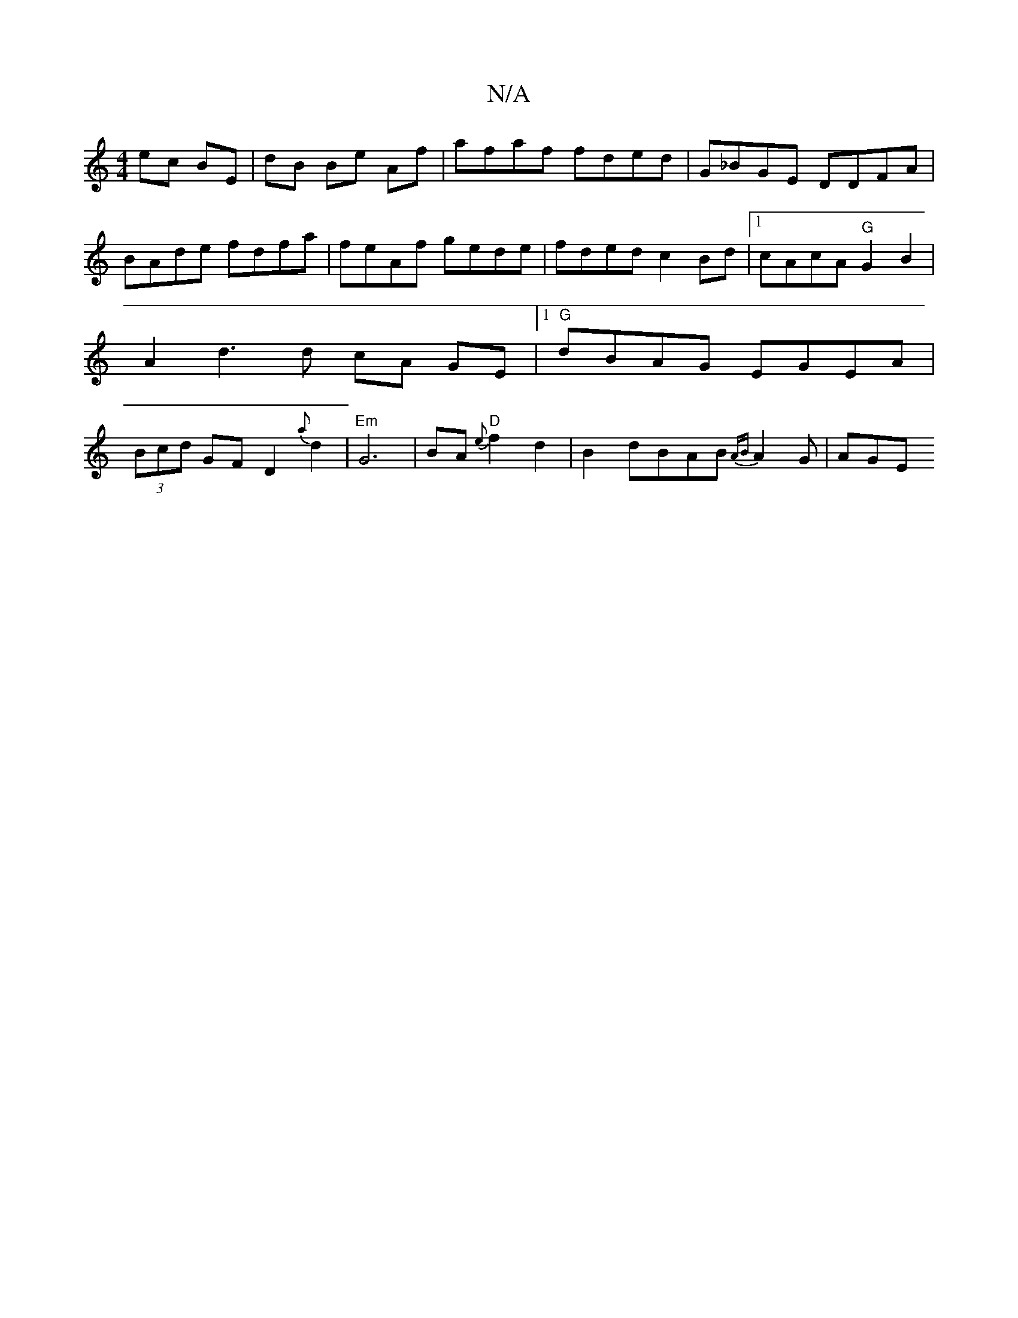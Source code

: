 X:1
T:N/A
M:4/4
R:N/A
K:Cmajor
 ec BE | dB Be Af | afaf fded | G_BGE DDFA | BAde fdfa | feAf gede | fded c2 Bd | [1 cAcA "G" G2 B2 | A2 d3 d cA GE|1 "G"dBAG EGEA | (3Bcd GF D2 {a}d2 | "Em"G6 | BA "D"{e}f2 d2 |B2 dBAB {AB}A2G | AGE 